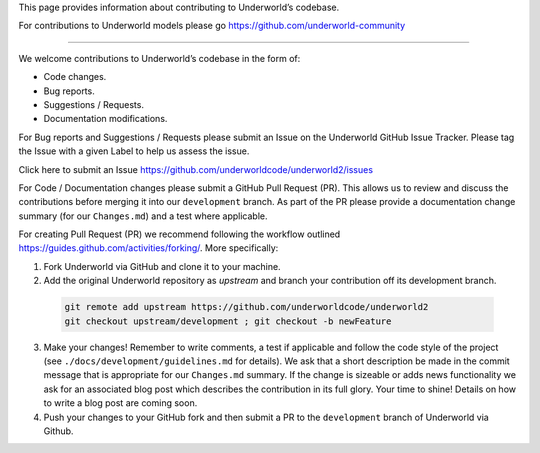 This page provides information about contributing to Underworld’s codebase.

For contributions to Underworld models please go https://github.com/underworld-community

---- 

We welcome contributions to Underworld’s codebase in the form of:

* Code changes.
* Bug reports.
* Suggestions / Requests.
* Documentation modifications.

For Bug reports and Suggestions / Requests please submit an Issue on the Underworld GitHub Issue Tracker. Please tag the Issue with a given Label to help us assess the issue.

Click here to submit an Issue https://github.com/underworldcode/underworld2/issues


For Code / Documentation changes please submit a GitHub Pull Request (PR). This allows us to review and discuss the contributions before merging it into our ``development`` branch.
As part of the PR please provide a documentation change summary (for our ``Changes.md``) and a test where applicable.

For creating Pull Request (PR) we recommend following the workflow outlined https://guides.github.com/activities/forking/.
More specifically:

1. Fork Underworld via GitHub and clone it to your machine.

2. Add the original Underworld repository as `upstream` and branch your contribution off its development branch.

  .. code-block::
  
    git remote add upstream https://github.com/underworldcode/underworld2
    git checkout upstream/development ; git checkout -b newFeature
     
3. Make your changes! Remember to write comments, a test if applicable and follow the code style of the project (see    ``./docs/development/guidelines.md`` for details).
   We ask that a short description be made in the commit message that is appropriate for our ``Changes.md`` summary. If the change is sizeable or adds news functionality we ask for an associated blog post which describes the contribution in its full glory. Your time to shine! Details on how to write a blog post are coming soon.

4. Push your changes to your GitHub fork and then submit a PR to the ``development`` branch of Underworld via Github.
